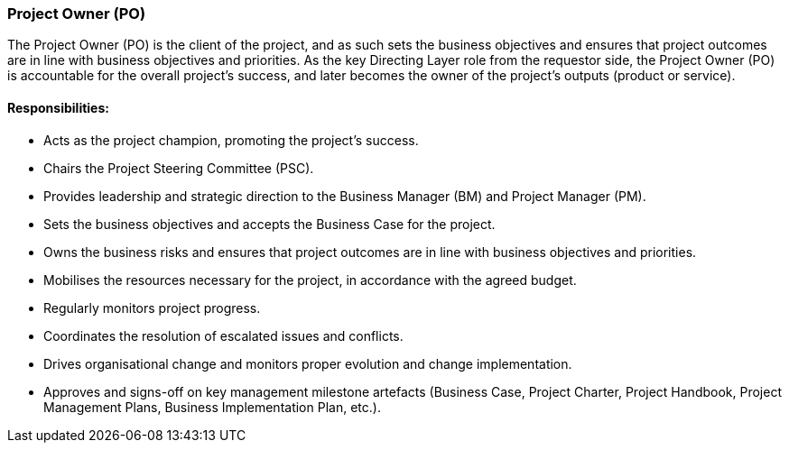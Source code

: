 === Project Owner (PO)

The Project Owner (PO) is the client of the project, and as such sets the business objectives and ensures that project outcomes are in line with business objectives and priorities.
As the key Directing Layer role from the requestor side, the Project Owner (PO) is accountable for the overall project’s success, and later becomes the owner of the project’s outputs (product or service).

[discrete]
==== Responsibilities:

* Acts as the project champion, promoting the project’s success.
* Chairs the Project Steering Committee (PSC).
* Provides leadership and strategic direction to the Business Manager (BM) and Project Manager (PM).
* Sets the business objectives and accepts the Business Case for the project.
* Owns the business risks and ensures that project outcomes are in line with business objectives and priorities.
* Mobilises the resources necessary for the project, in accordance with the agreed budget.
* Regularly monitors project progress.
* Coordinates the resolution of escalated issues and conflicts.
* Drives organisational change and monitors proper evolution and change implementation.
* Approves and signs-off on key management milestone artefacts (Business Case, Project Charter, Project Handbook, Project Management Plans, Business Implementation Plan, etc.).

